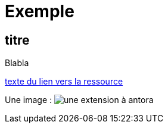 = Exemple

== titre

Blabla

// https://docs.antora.org/antora/latest/page/attachments/

xref:sio-component:ROOT:attachment$ressource-nom-unique.pdf[texte du lien vers la ressource]

Une image : image:sio-component:ROOT:exemple-tabs-html.png[une extension à antora]
